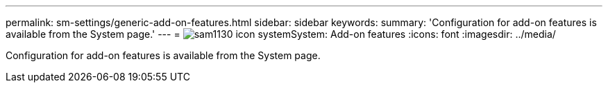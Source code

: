---
permalink: sm-settings/generic-add-on-features.html
sidebar: sidebar
keywords: 
summary: 'Configuration for add-on features is available from the System page.'
---
= image:../media/sam1130-icon-system.gif[]System: Add-on features
:icons: font
:imagesdir: ../media/

[.lead]
Configuration for add-on features is available from the System page.
